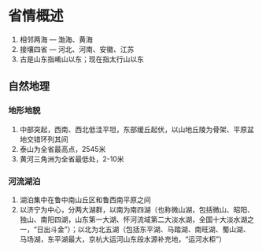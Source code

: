 * 省情概述
  1. 相邻两海 --- 渤海、黄海
  2. 接壤四省 --- 河北、河南、安徽、江苏
  3. 古是山东指崤山以东；现在指太行山以东
** 自然地理
*** 地形地貌
    1. 中部突起，西南、西北低洼平坦，东部缓丘起伏，以山地丘陵为骨架、平原盆地交错环列其间
    2. 泰山为全省最高点，2545米
    3. 黄河三角洲为全省最低处，2-10米
*** 河流湖泊
    1. 湖泊集中在鲁中南山丘区和鲁西南平原之间
    2. 以济宁为中心，分两大湖群，以南为南四湖（也称微山湖，包括微山、昭阳、独山、南阳四湖，山东第一大湖、怀河流域第二大淡水湖，全国十大淡水湖之一，“日出斗金”）；以北为北五湖（包括东平湖、马踏湖、南旺湖、蜀山湖、马场湖，东平湖最大，京杭大运河山东段水源补充地，“运河水柜”）
